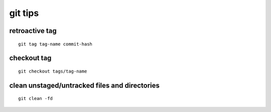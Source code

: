 git tips
========

retroactive tag
---------------

::

        git tag tag-name commit-hash

checkout tag
------------

::

        git checkout tags/tag-name

clean unstaged/untracked files and directories
----------------------------------------------

::

        git clean -fd
